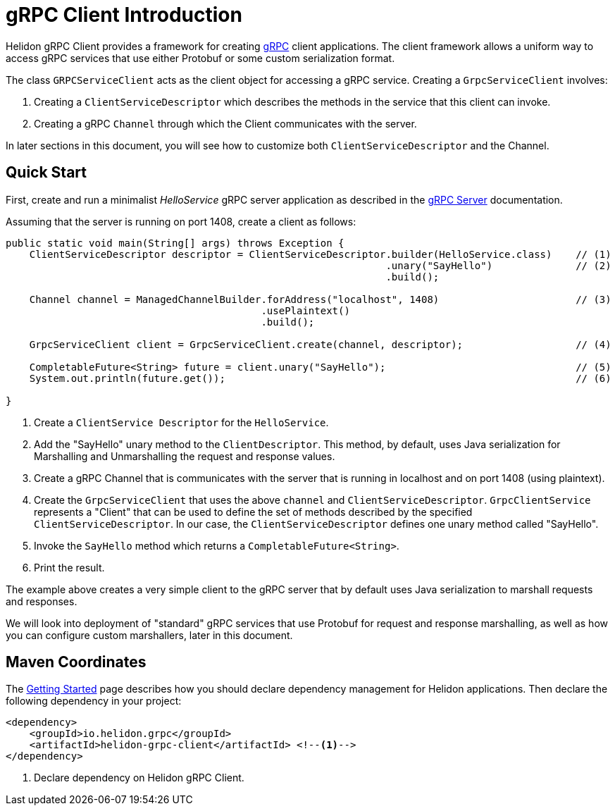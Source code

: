///////////////////////////////////////////////////////////////////////////////

    Copyright (c) 2019 Oracle and/or its affiliates. All rights reserved.

    Licensed under the Apache License, Version 2.0 (the "License");
    you may not use this file except in compliance with the License.
    You may obtain a copy of the License at

        http://www.apache.org/licenses/LICENSE-2.0

    Unless required by applicable law or agreed to in writing, software
    distributed under the License is distributed on an "AS IS" BASIS,
    WITHOUT WARRANTIES OR CONDITIONS OF ANY KIND, either express or implied.
    See the License for the specific language governing permissions and
    limitations under the License.

///////////////////////////////////////////////////////////////////////////////

:pagename: grpc-client-introduction
:description: Helidon gRPC Client Introduction
:keywords: helidon, grpc, java

= gRPC Client Introduction

Helidon gRPC Client provides a framework for creating link:http://grpc.io/[gRPC] client applications. The client framework
allows a uniform way to access gRPC services that use either Protobuf or some custom serialization format.

The class `GRPCServiceClient` acts as the client object for accessing a gRPC service. Creating a `GrpcServiceClient` involves:

1. Creating a `ClientServiceDescriptor` which describes the methods in the service that this client can invoke.
2. Creating a gRPC `Channel` through which the Client communicates with the server.

In later sections in this document, you will see how to customize both `ClientServiceDescriptor` and the Channel.

== Quick Start

First, create and run a minimalist _HelloService_ gRPC server application as described in the https://github.com/aseovic/helidon/blob/master/docs/src/main/docs/grpc/01_introduction.adoc[gRPC Server] documentation.

Assuming that the server is running on port 1408, create a client as follows:

[source,java]
----
public static void main(String[] args) throws Exception {
    ClientServiceDescriptor descriptor = ClientServiceDescriptor.builder(HelloService.class)    // (1)
                                                                .unary("SayHello")              // (2)
                                                                .build();

    Channel channel = ManagedChannelBuilder.forAddress("localhost", 1408)                       // (3)
                                           .usePlaintext()
                                           .build();

    GrpcServiceClient client = GrpcServiceClient.create(channel, descriptor);                   // (4)

    CompletableFuture<String> future = client.unary("SayHello");                                // (5)
    System.out.println(future.get());                                                           // (6)

}
----

1. Create a `ClientService Descriptor` for the `HelloService`.
2. Add the "SayHello" unary method to the `ClientDescriptor`. This method, by default, uses Java serialization for Marshalling
and Unmarshalling the request and response values.
3. Create a gRPC Channel that is communicates with the server that is running in localhost and on port 1408 (using plaintext).
4. Create the `GrpcServiceClient` that uses the above `channel` and `ClientServiceDescriptor`. `GrpcClientService` represents
a "Client" that can be used to define the set of methods described by the specified `ClientServiceDescriptor`. In our case, the
`ClientServiceDescriptor` defines one unary method called "SayHello".
5. Invoke the `SayHello` method which returns a `CompletableFuture<String>`.
6. Print the result.

The example above creates a very simple client to the gRPC server that by default uses Java serialization to marshall
requests and responses.

We will look into deployment of "standard" gRPC services that use Protobuf for request and response marshalling, as well as
how you can configure custom marshallers, later in this document.

== Maven Coordinates

The <<getting-started/03_managing-dependencies.adoc, Getting Started>> page describes how you
should declare dependency management for Helidon applications. Then declare the following dependency in your project:

[source,xml,subs="verbatim,attributes"]
----
<dependency>
    <groupId>io.helidon.grpc</groupId>
    <artifactId>helidon-grpc-client</artifactId> <!--1-->
</dependency>
----

<1> Declare dependency on Helidon gRPC Client.
